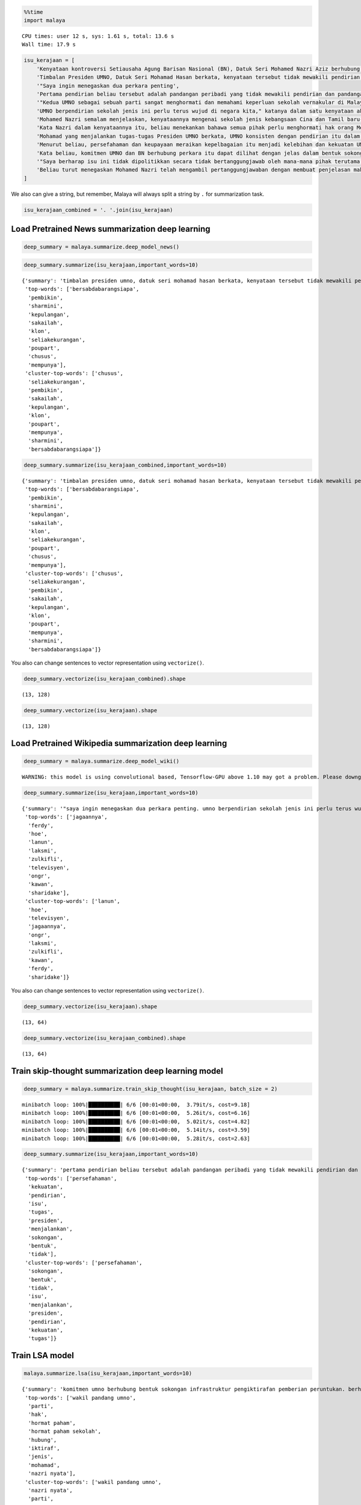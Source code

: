 
.. code:: python

    %%time
    import malaya


.. parsed-literal::

    CPU times: user 12 s, sys: 1.61 s, total: 13.6 s
    Wall time: 17.9 s


.. code:: python

    isu_kerajaan = [
        'Kenyataan kontroversi Setiausaha Agung Barisan Nasional (BN), Datuk Seri Mohamed Nazri Aziz berhubung sekolah vernakular merupakan pandangan peribadi beliau',
        'Timbalan Presiden UMNO, Datuk Seri Mohamad Hasan berkata, kenyataan tersebut tidak mewakili pendirian serta pandangan UMNO kerana parti itu menghormati serta memahami keperluan sekolah vernakular dalam negara',
        '"Saya ingin menegaskan dua perkara penting',
        'Pertama pendirian beliau tersebut adalah pandangan peribadi yang tidak mewakili pendirian dan pandangan UMNO',
        '"Kedua UMNO sebagai sebuah parti sangat menghormati dan memahami keperluan sekolah vernakular di Malaysia',
        'UMNO berpendirian sekolah jenis ini perlu terus wujud di negara kita," katanya dalam satu kenyataan akhbar malam ini',
        'Mohamed Nazri semalam menjelaskan, kenyataannya mengenai sekolah jenis kebangsaan Cina dan Tamil baru-baru ini disalah petik pihak media',
        'Kata Nazri dalam kenyataannya itu, beliau menekankan bahawa semua pihak perlu menghormati hak orang Melayu dan bumiputera',
        'Mohamad yang menjalankan tugas-tugas Presiden UMNO berkata, UMNO konsisten dengan pendirian itu dalam mengiktiraf kepelbagaian bangsa dan etnik termasuk hak untuk beragama serta mendapat pendidikan',
        'Menurut beliau, persefahaman dan keupayaan meraikan kepelbagaian itu menjadi kelebihan dan kekuatan UMNO dan BN selama ini',
        'Kata beliau, komitmen UMNO dan BN berhubung perkara itu dapat dilihat dengan jelas dalam bentuk sokongan infrastruktur, pengiktirafan dan pemberian peruntukan yang diperlukan',
        '"Saya berharap isu ini tidak dipolitikkan secara tidak bertanggungjawab oleh mana-mana pihak terutama dengan cara yang tidak menggambarkan pendirian sebenar UMNO dan BN," katanya',
        'Beliau turut menegaskan Mohamed Nazri telah mengambil pertanggungjawaban dengan membuat penjelasan maksud sebenarnya ucapanny di Semenyih, Selangor tersebut',
    ]

We also can give a string, but remember, Malaya will always split a
string by ``.`` for summarization task.

.. code:: python

    isu_kerajaan_combined = '. '.join(isu_kerajaan)

Load Pretrained News summarization deep learning
------------------------------------------------

.. code:: python

    deep_summary = malaya.summarize.deep_model_news()

.. code:: python

    deep_summary.summarize(isu_kerajaan,important_words=10)




.. parsed-literal::

    {'summary': 'timbalan presiden umno, datuk seri mohamad hasan berkata, kenyataan tersebut tidak mewakili pendirian serta pandangan umno kerana parti itu menghormati serta memahami keperluan sekolah vernakular dalam negara. menurut beliau, persefahaman dan keupayaan meraikan kepelbagaian itu menjadi kelebihan dan kekuatan umno dan bn selama ini. umno berpendirian sekolah jenis ini perlu terus wujud di negara kita," katanya dalam satu kenyataan akhbar malam ini',
     'top-words': ['bersabdabarangsiapa',
      'pembikin',
      'sharmini',
      'kepulangan',
      'sakailah',
      'klon',
      'seliakekurangan',
      'poupart',
      'chusus',
      'mempunya'],
     'cluster-top-words': ['chusus',
      'seliakekurangan',
      'pembikin',
      'sakailah',
      'kepulangan',
      'klon',
      'poupart',
      'mempunya',
      'sharmini',
      'bersabdabarangsiapa']}



.. code:: python

    deep_summary.summarize(isu_kerajaan_combined,important_words=10)




.. parsed-literal::

    {'summary': 'timbalan presiden umno, datuk seri mohamad hasan berkata, kenyataan tersebut tidak mewakili pendirian serta pandangan umno kerana parti itu menghormati serta memahami keperluan sekolah vernakular dalam negara. menurut beliau, persefahaman dan keupayaan meraikan kepelbagaian itu menjadi kelebihan dan kekuatan umno dan bn selama ini. umno berpendirian sekolah jenis ini perlu terus wujud di negara kita," katanya dalam satu kenyataan akhbar malam ini',
     'top-words': ['bersabdabarangsiapa',
      'pembikin',
      'sharmini',
      'kepulangan',
      'sakailah',
      'klon',
      'seliakekurangan',
      'poupart',
      'chusus',
      'mempunya'],
     'cluster-top-words': ['chusus',
      'seliakekurangan',
      'pembikin',
      'sakailah',
      'kepulangan',
      'klon',
      'poupart',
      'mempunya',
      'sharmini',
      'bersabdabarangsiapa']}



You also can change sentences to vector representation using
``vectorize()``.

.. code:: python

    deep_summary.vectorize(isu_kerajaan_combined).shape




.. parsed-literal::

    (13, 128)



.. code:: python

    deep_summary.vectorize(isu_kerajaan).shape




.. parsed-literal::

    (13, 128)



Load Pretrained Wikipedia summarization deep learning
-----------------------------------------------------

.. code:: python

    deep_summary = malaya.summarize.deep_model_wiki()


.. parsed-literal::

    WARNING: this model is using convolutional based, Tensorflow-GPU above 1.10 may got a problem. Please downgrade to Tensorflow-GPU v1.8 if got any cuDNN error.


.. code:: python

    deep_summary.summarize(isu_kerajaan,important_words=10)




.. parsed-literal::

    {'summary': '"saya ingin menegaskan dua perkara penting. umno berpendirian sekolah jenis ini perlu terus wujud di negara kita," katanya dalam satu kenyataan akhbar malam ini. "saya berharap isu ini tidak dipolitikkan secara tidak bertanggungjawab oleh mana-mana pihak terutama dengan cara yang tidak menggambarkan pendirian sebenar umno dan bn," katanya',
     'top-words': ['jagaannya',
      'ferdy',
      'hoe',
      'lanun',
      'laksmi',
      'zulkifli',
      'televisyen',
      'ongr',
      'kawan',
      'sharidake'],
     'cluster-top-words': ['lanun',
      'hoe',
      'televisyen',
      'jagaannya',
      'ongr',
      'laksmi',
      'zulkifli',
      'kawan',
      'ferdy',
      'sharidake']}



You also can change sentences to vector representation using
``vectorize()``.

.. code:: python

    deep_summary.vectorize(isu_kerajaan).shape




.. parsed-literal::

    (13, 64)



.. code:: python

    deep_summary.vectorize(isu_kerajaan_combined).shape




.. parsed-literal::

    (13, 64)



Train skip-thought summarization deep learning model
----------------------------------------------------

.. code:: python

    deep_summary = malaya.summarize.train_skip_thought(isu_kerajaan, batch_size = 2)


.. parsed-literal::

    minibatch loop: 100%|██████████| 6/6 [00:01<00:00,  3.79it/s, cost=9.18]
    minibatch loop: 100%|██████████| 6/6 [00:01<00:00,  5.26it/s, cost=6.16]
    minibatch loop: 100%|██████████| 6/6 [00:01<00:00,  5.02it/s, cost=4.82]
    minibatch loop: 100%|██████████| 6/6 [00:01<00:00,  5.14it/s, cost=3.59]
    minibatch loop: 100%|██████████| 6/6 [00:01<00:00,  5.28it/s, cost=2.63]


.. code:: python

    deep_summary.summarize(isu_kerajaan,important_words=10)




.. parsed-literal::

    {'summary': 'pertama pendirian beliau tersebut adalah pandangan peribadi yang tidak mewakili pendirian dan pandangan umno. "kedua umno sebagai sebuah parti sangat menghormati dan memahami keperluan sekolah vernakular di malaysia. kenyataan kontroversi setiausaha agung barisan nasional bn , datuk seri mohamed nazri aziz berhubung sekolah vernakular merupakan pandangan peribadi beliau',
     'top-words': ['persefahaman',
      'kekuatan',
      'pendirian',
      'isu',
      'tugas',
      'presiden',
      'menjalankan',
      'sokongan',
      'bentuk',
      'tidak'],
     'cluster-top-words': ['persefahaman',
      'sokongan',
      'bentuk',
      'tidak',
      'isu',
      'menjalankan',
      'presiden',
      'pendirian',
      'kekuatan',
      'tugas']}



Train LSA model
---------------

.. code:: python

    malaya.summarize.lsa(isu_kerajaan,important_words=10)




.. parsed-literal::

    {'summary': 'komitmen umno berhubung bentuk sokongan infrastruktur pengiktirafan pemberian peruntukan. berharap isu dipolitikkan bertanggungjawab menggambarkan pendirian sebenar umno. mohamed nazri mengambil pertanggungjawaban penjelasan maksud ucapanny semenyih selangor',
     'top-words': ['wakil pandang umno',
      'parti',
      'hak',
      'hormat paham',
      'hormat paham sekolah',
      'hubung',
      'iktiraf',
      'jenis',
      'mohamad',
      'nazri nyata'],
     'cluster-top-words': ['wakil pandang umno',
      'nazri nyata',
      'parti',
      'mohamad',
      'hak',
      'jenis',
      'hubung',
      'hormat paham sekolah',
      'iktiraf']}



.. code:: python

    malaya.summarize.lsa(isu_kerajaan_combined,important_words=10)




.. parsed-literal::

    {'summary': 'komitmen umno berhubung bentuk sokongan infrastruktur pengiktirafan pemberian peruntukan. berharap isu dipolitikkan bertanggungjawab menggambarkan pendirian sebenar umno. mohamed nazri mengambil pertanggungjawaban penjelasan maksud ucapanny semenyih selangor',
     'top-words': ['wakil pandang umno',
      'parti',
      'hak',
      'hormat paham',
      'hormat paham sekolah',
      'hubung',
      'iktiraf',
      'jenis',
      'mohamad',
      'nazri nyata'],
     'cluster-top-words': ['wakil pandang umno',
      'nazri nyata',
      'parti',
      'mohamad',
      'hak',
      'jenis',
      'hubung',
      'hormat paham sekolah',
      'iktiraf']}



Maintain original
^^^^^^^^^^^^^^^^^

.. code:: python

    malaya.summarize.lsa(isu_kerajaan, important_words=10,maintain_original=True)




.. parsed-literal::

    {'summary': 'kata beliau, komitmen umno dan bn berhubung perkara itu dapat dilihat dengan jelas dalam bentuk sokongan infrastruktur, pengiktirafan dan pemberian peruntukan yang diperlukan. "saya berharap isu ini tidak dipolitikkan secara tidak bertanggungjawab oleh mana-mana pihak terutama dengan cara yang tidak menggambarkan pendirian sebenar umno dan bn," katanya. beliau turut menegaskan mohamed nazri telah mengambil pertanggungjawaban dengan membuat penjelasan maksud sebenarnya ucapanny di semenyih, selangor tersebut',
     'top-words': ['wakil pandang umno',
      'pandang umno',
      'hak',
      'hormat paham',
      'hormat paham sekolah',
      'hubung',
      'iktiraf',
      'jenis',
      'mohamad',
      'nazri nyata'],
     'cluster-top-words': ['wakil pandang umno',
      'nazri nyata',
      'mohamad',
      'hak',
      'jenis',
      'hubung',
      'hormat paham sekolah',
      'iktiraf']}



.. code:: python

    malaya.summarize.lsa(isu_kerajaan_combined, important_words=10,maintain_original=True)




.. parsed-literal::

    {'summary': 'kata beliau, komitmen umno dan bn berhubung perkara itu dapat dilihat dengan jelas dalam bentuk sokongan infrastruktur, pengiktirafan dan pemberian peruntukan yang diperlukan. "saya berharap isu ini tidak dipolitikkan secara tidak bertanggungjawab oleh mana-mana pihak terutama dengan cara yang tidak menggambarkan pendirian sebenar umno dan bn," katanya. beliau turut menegaskan mohamed nazri telah mengambil pertanggungjawaban dengan membuat penjelasan maksud sebenarnya ucapanny di semenyih, selangor tersebut',
     'top-words': ['wakil pandang umno',
      'pandang umno',
      'hak',
      'hormat paham',
      'hormat paham sekolah',
      'hubung',
      'iktiraf',
      'jenis',
      'mohamad',
      'nazri nyata'],
     'cluster-top-words': ['wakil pandang umno',
      'nazri nyata',
      'mohamad',
      'hak',
      'jenis',
      'hubung',
      'hormat paham sekolah',
      'iktiraf']}



Train NMF model
---------------

.. code:: python

    malaya.summarize.nmf(isu_kerajaan,important_words=10)




.. parsed-literal::

    {'summary': 'komitmen umno berhubung bentuk sokongan infrastruktur pengiktirafan pemberian peruntukan. berharap isu dipolitikkan bertanggungjawab menggambarkan pendirian sebenar umno. mohamed nazri mengambil pertanggungjawaban penjelasan maksud ucapanny semenyih selangor',
     'top-words': ['wakil pandang umno',
      'parti',
      'hak',
      'hormat paham',
      'hormat paham sekolah',
      'hubung',
      'iktiraf',
      'jenis',
      'mohamad',
      'nazri nyata'],
     'cluster-top-words': ['wakil pandang umno',
      'nazri nyata',
      'parti',
      'mohamad',
      'hak',
      'jenis',
      'hubung',
      'hormat paham sekolah',
      'iktiraf']}



Train LDA model
---------------

.. code:: python

    malaya.summarize.lda(isu_kerajaan,important_words=10)




.. parsed-literal::

    {'summary': 'komitmen umno berhubung bentuk sokongan infrastruktur pengiktirafan pemberian peruntukan. berharap isu dipolitikkan bertanggungjawab menggambarkan pendirian sebenar umno. mohamed nazri mengambil pertanggungjawaban penjelasan maksud ucapanny semenyih selangor',
     'top-words': ['wakil pandang umno',
      'parti',
      'hak',
      'hormat paham',
      'hormat paham sekolah',
      'hubung',
      'iktiraf',
      'jenis',
      'mohamad',
      'nazri nyata'],
     'cluster-top-words': ['wakil pandang umno',
      'nazri nyata',
      'parti',
      'mohamad',
      'hak',
      'jenis',
      'hubung',
      'hormat paham sekolah',
      'iktiraf']}



Not clustering important words
^^^^^^^^^^^^^^^^^^^^^^^^^^^^^^

.. code:: python

    malaya.summarize.lda(isu_kerajaan,important_words=10,return_cluster=False)




.. parsed-literal::

    {'summary': 'komitmen umno berhubung bentuk sokongan infrastruktur pengiktirafan pemberian peruntukan. berharap isu dipolitikkan bertanggungjawab menggambarkan pendirian sebenar umno. mohamed nazri mengambil pertanggungjawaban penjelasan maksud ucapanny semenyih selangor',
     'top-words': ['wakil pandang umno',
      'parti',
      'hak',
      'hormat paham',
      'hormat paham sekolah',
      'hubung',
      'iktiraf',
      'jenis',
      'mohamad',
      'nazri nyata']}
